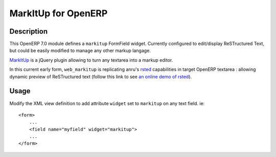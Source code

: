 ====================
MarkItUp for OpenERP
====================


Description
===========

This OpenERP 7.0 module defines a ``markitup`` FormField widget. Currently
configured to edit/display ReSTructured Text, but could be easily modified to
manage any other markup langage.

MarkItUp_ is a jQuery plugin allowing to turn any textarea into a markup editor.

.. _MarkItUp: http://markitup.jaysalvat.com


In this current early form, ``web_markitup`` is replicating anru's `rsted`_
capabilities in target OpenERP textarea : allowing dynamic preview of
ReSTructured text (follow this link to see `an online demo of rsted`_).

.. _rsted: https://github.com/anru/rsted
.. _an online demo of rsted: http://rst.ninjs.org/


Usage
=====

Modify the XML view definition to add attribute ``widget`` set to
``markitup`` on any text field. ie::

    <form>
        ...
        <field name="myfield" widget="markitup">
        ...
    </form>



